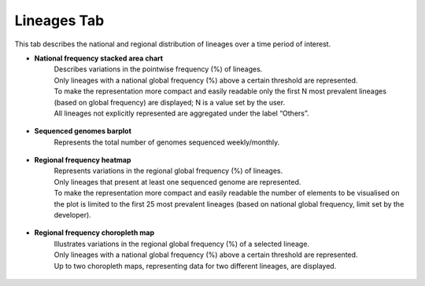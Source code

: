 Lineages Tab
------------

This tab describes the national and regional distribution of lineages over a time period of interest.

+ **National frequency stacked area chart**
	| Describes variations in the pointwise frequency (%) of lineages.
	| Only lineages with a national global frequency (%) above a certain threshold are represented.
	| To make the representation more compact and easily readable only the first N most prevalent lineages (based on global frequency) are displayed; N is a value set by the user.
	| All lineages not explicitly represented are aggregated under the label “Others”.

.. figure:: _static/LinSAC.png
   :scale: 75%
   :align: center

+ **Sequenced genomes barplot**
	| Represents the total number of genomes sequenced weekly/monthly.

.. figure:: _static/LinVarSeqBP.png
   :scale: 75%
   :align: center

+ **Regional frequency heatmap**
	| Represents variations in the regional global frequency (%) of lineages.
	| Only lineages that present at least one sequenced genome are represented.
	| To make the representation more compact and easily readable the number of elements to be visualised on the plot is limited to the first 25 most prevalent lineages (based on national global frequency, limit set by the developer).

.. figure:: _static/LinHM.png
   :scale: 75%
   :align: center

+ **Regional frequency choropleth map**
	| Illustrates variations in the regional global frequency (%) of a selected lineage.
	| Only lineages with a national global frequency (%) above a certain threshold are represented.
	| Up to two choropleth maps, representing data for two different lineages, are displayed.

.. figure:: _static/LinCM.png
   :scale: 75%
   :align: center